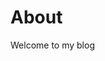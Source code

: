 #+AUTHOR: Ragnar Groot Koerkamp
#+HUGO_BASE_DIR: .
#+HUGO_SECTION: /

* About
:PROPERTIES:
:EXPORT_FILE_NAME: about
:END:
Welcome to my blog
